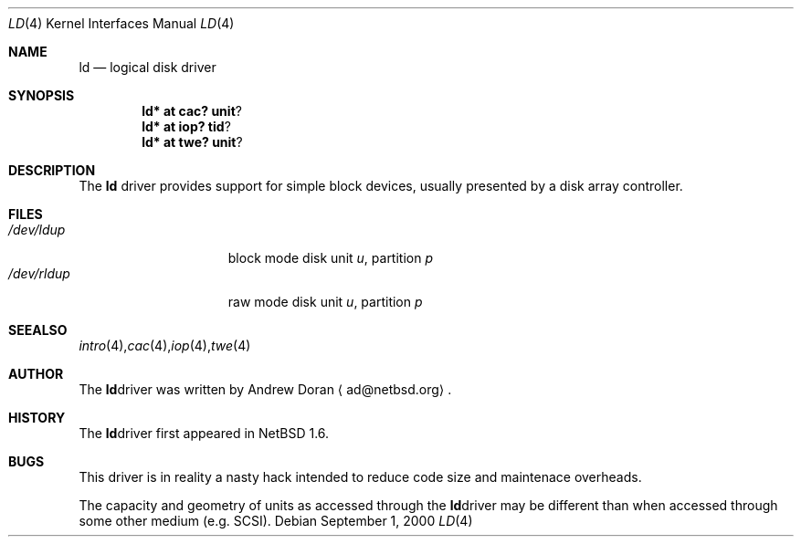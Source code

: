 .\"	$NetBSD: ld.4,v 1.1 2000/11/26 17:44:12 ad Exp $
.\"
.\" Copyright (c) 2000 The NetBSD Foundation, Inc.
.\" All rights reserved.
.\"
.\" This code is derived from software contributed to The NetBSD Foundation
.\" by Andrew Doran.
.\"
.\" Redistribution and use in source and binary forms, with or without
.\" modification, are permitted provided that the following conditions
.\" are met:
.\" 1. Redistributions of source code must retain the above copyright
.\"    notice, this list of conditions and the following disclaimer.
.\" 2. Redistributions in binary form must reproduce the above copyright
.\"    notice, this list of conditions and the following disclaimer in the
.\"    documentation and/or other materials provided with the distribution.
.\" 3. All advertising materials mentioning features or use of this software
.\"    must display the following acknowledgement:
.\"        This product includes software developed by the NetBSD
.\"        Foundation, Inc. and its contributors.
.\" 4. Neither the name of The NetBSD Foundation nor the names of its
.\"    contributors may be used to endorse or promote products derived
.\"    from this software without specific prior written permission.
.\"
.\" THIS SOFTWARE IS PROVIDED BY THE NETBSD FOUNDATION, INC. AND CONTRIBUTORS
.\" ``AS IS'' AND ANY EXPRESS OR IMPLIED WARRANTIES, INCLUDING, BUT NOT LIMITED
.\" TO, THE IMPLIED WARRANTIES OF MERCHANTABILITY AND FITNESS FOR A PARTICULAR
.\" PURPOSE ARE DISCLAIMED.  IN NO EVENT SHALL THE FOUNDATION OR CONTRIBUTORS
.\" BE LIABLE FOR ANY DIRECT, INDIRECT, INCIDENTAL, SPECIAL, EXEMPLARY, OR
.\" CONSEQUENTIAL DAMAGES (INCLUDING, BUT NOT LIMITED TO, PROCUREMENT OF
.\" SUBSTITUTE GOODS OR SERVICES; LOSS OF USE, DATA, OR PROFITS; OR BUSINESS
.\" INTERRUPTION) HOWEVER CAUSED AND ON ANY THEORY OF LIABILITY, WHETHER IN
.\" CONTRACT, STRICT LIABILITY, OR TORT (INCLUDING NEGLIGENCE OR OTHERWISE)
.\" ARISING IN ANY WAY OUT OF THE USE OF THIS SOFTWARE, EVEN IF ADVISED OF THE
.\" POSSIBILITY OF SUCH DAMAGE.
.\"
.Dd September 1, 2000
.Dt LD 4
.Os
.Sh NAME
.Nm ld
.Nd logical disk driver
.Sh SYNOPSIS
.Cd ld* at cac? unit ?
.Cd ld* at iop? tid ?
.Cd ld* at twe? unit ?
.Sh DESCRIPTION
The
.Nm
driver provides support for simple block devices, usually presented by a disk
array controller.
.Sh FILES
.Bl -tag -width /dev/rcaXXXXX -compact
.It Pa /dev/ld Ns Ar u Ns Ar p
block mode disk unit
.Ar u ,
partition
.Ar p
.It Pa /dev/rld Ns Ar u Ns Ar p
raw mode disk unit
.Ar u ,
partition
.Ar p
.Sm off
.El
.Sh SEE ALSO
.Xr intro 4 ,
.Xr cac 4 ,
.Xr iop 4 ,
.Xr twe 4
.Sh AUTHOR
The
.Nm
driver was written by Andrew Doran 
.Aq ad@netbsd.org .
.Sh HISTORY
The
.Nm
driver first appeared in
.Nx 1.6 .
.Sh BUGS
This driver is in reality a nasty hack intended to reduce code size
and maintenace overheads.
.Pp
The capacity and geometry of units as accessed through the
.Nm
driver may be different than when accessed through some other
medium (e.g.
.Tn SCSI ).
